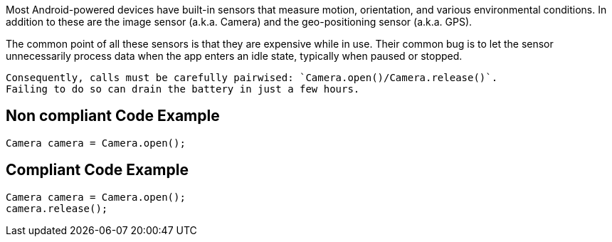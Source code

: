 Most Android-powered devices have built-in sensors that measure motion, orientation, and various environmental conditions.
    In addition to these are the image sensor (a.k.a. Camera) and the geo-positioning sensor (a.k.a. GPS).

The common point of all these sensors is that they are expensive while in use. Their common bug is to let the sensor unnecessarily process data when the app enters an idle state, typically when paused or stopped.

    Consequently, calls must be carefully pairwised: `Camera.open()/Camera.release()`.
    Failing to do so can drain the battery in just a few hours.

== Non compliant Code Example

[source,java]
----
Camera camera = Camera.open();
----

== Compliant Code Example

[source,java]
----
Camera camera = Camera.open();
camera.release();
----
